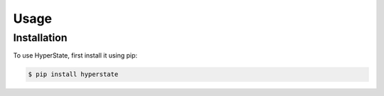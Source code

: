 Usage
=====

.. _installation:

Installation
------------

To use HyperState, first install it using pip:

.. code-block:: console

   $ pip install hyperstate
